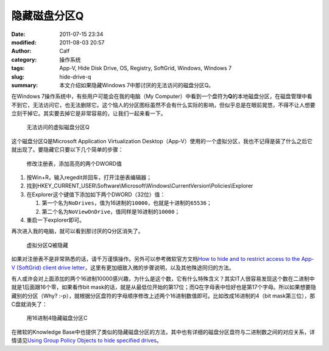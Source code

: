 隐藏磁盘分区Q
#############
:date: 2011-07-15 23:34
:modified: 2011-08-03 20:57
:author: Calf
:category: 操作系统
:tags: App-V, Hide Disk Drive, OS, Registry, SoftGrid, Windows, Windows 7
:slug: hide-drive-q
:summary: 本文介绍如果隐藏Windows 7中那讨厌的无法访问的磁盘分区Q。

在Windows 7操作系统中，有些用户可能会在我的电脑（My
Computer）中看到一个盘符为\ **Q**\ 的本地磁盘分区，在磁盘管理中看不到它，无法访问它，也无法删除它。这个恼人的分区图标虽然不会有什么实际的影响，但似乎总是在眼前晃悠，不得不让人想要立刻干掉它。其实要去掉它是非常容易的，让我们一起来看一下。

.. more

.. figure:: {filename}/images/2011/07/disk-q-unaccess.png
    :alt: disk-q-unaccess
    
    无法访问的虚拟磁盘分区Q

这个磁盘分区Q是Microsoft Application Virtualization
Desktop（App-V）使用的一个虚拟分区，我也不记得是装了什么之后它就出现了。要隐藏它只要以下几个简单的步骤：

.. figure:: {filename}/images/2011/07/disk-q-registry.png
    :alt: disk-q-registry
    
    修改注册表，添加高亮的两个DWORD值

#. 按Win+R，输入regedit并回车，打开注册表编辑器；
#. 找到HKEY\_CURRENT\_USER\\Software\\Microsoft\\Windows\\CurrentVersion\\Policies\\Explorer
#. 在Explorer这个键值下添加如下两个DWORD（32位）值：

   #. 第一个名为\ ``NoDrives``\ ，值为16进制的\ ``10000``\ ，也就是十进制的\ ``65536``\ ；
   #. 第二个名为\ ``NoViewOnDrive``\ ，值同样是16进制的\ ``10000``\ ；

#. 重启一下explorer即可。

再次进入我的电脑，就可以看到那讨厌的Q分区消失了。

.. figure:: {filename}/images/2011/07/disk-q-hidden.png
    :alt: disk-q-hidden
    
    虚拟分区Q被隐藏

如果对注册表不是非常熟悉的话，请千万谨慎操作。另外可以参考微软官方文档\ `How to hide and to restrict access to the App-V (SoftGrid) client drive letter`_\ ，这里有更加细致入微的步骤说明，以及其他殊途同归的方法。

有人或许会对上面添加的两个16进制10000感兴趣，为什么是这个数，它有什么特殊含义？其实IT人很容易发现这个数在二进制中就是1后面跟16个零，如果看作bit
mask的话，就是从最低位开始的第17位；而Q在字母表中恰好也是第17个字母。所以如果想要隐藏别的分区（Why?
:-p），就根据分区盘符的字母顺序修改上述两个16进制数值即可。比如改成16进制的4（bit
mask第三位），那C盘就消失了：

.. figure:: {filename}/images/2011/07/disk-c-hidden.png
    :alt: disk-c-hidden
    
    用16进制4隐藏磁盘分区C

在微软的Knowledge
Base中也提供了类似的隐藏磁盘分区的方法，其中也有详细的磁盘分区盘符与二进制数之间的对应关系，详情请见\ `Using Group Policy Objects to hide specified drives`_\ 。

.. _How to hide and to restrict access to the App-V (SoftGrid) client drive letter: http://support.microsoft.com/kb/931626/en-us
.. _Using Group Policy Objects to hide specified drives: http://support.microsoft.com/kb/231289

